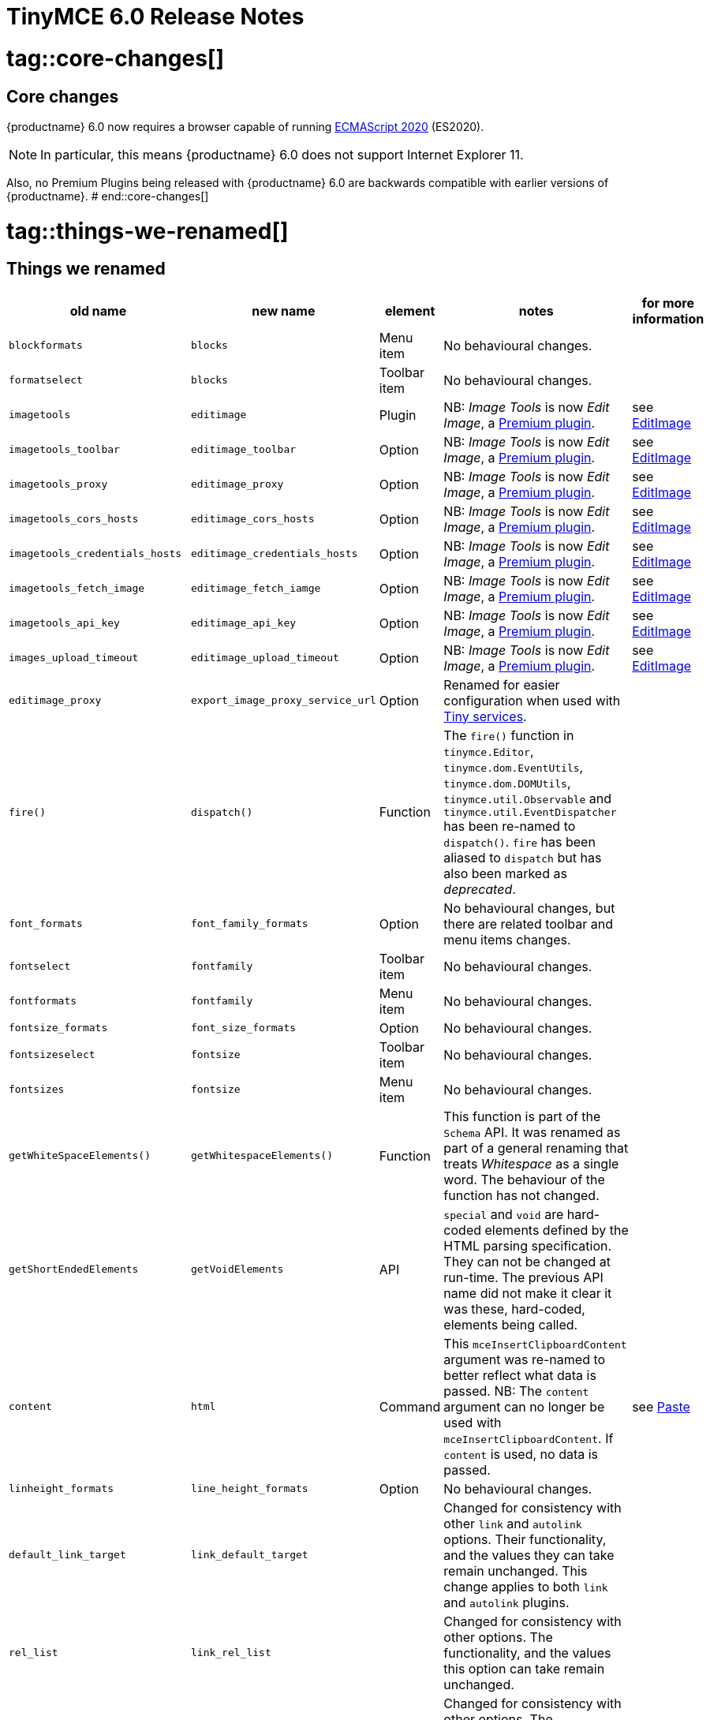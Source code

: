 = TinyMCE 6.0 Release Notes

# tag::core-changes[]
[id=core-changes]
== Core changes

{productname} 6.0 now requires a browser capable of running https://tc39.es/ecma262/2020/[ECMAScript 2020] (ES2020).

NOTE: In particular, this means {productname} 6.0 does not support Internet Explorer 11.

Also, no Premium Plugins being released with {productname} 6.0 are backwards compatible with earlier versions of {productname}.
# end::core-changes[]

# tag::things-we-renamed[]
[id=things-we-renamed]
== Things we renamed
|===
| old name                         | new name                         | element                             | notes                                                                                                                                                                                                                                                                                                         | for more information                               |

| `blockformats`                   | `blocks`                         | Menu item                           | No behavioural changes.                                                                                                                                                                                                                                                                                       |                                                    |

| `formatselect`                   | `blocks`                         | Toolbar item                        | No behavioural changes.                                                                                                                                                                                                                                                                                       |                                                    |

| `imagetools`                     | `editimage`                      | Plugin                              | NB: _Image Tools_ is now _Edit Image_, a https://tiny.cloud/tinymce/features/#productivity[Premium plugin].                                                                                                                                                                                                   | see <<new-and-improved-plugins-imagetools>>        |

| `imagetools_toolbar`             | `editimage_toolbar`              | Option                              | NB: _Image Tools_ is now _Edit Image_, a https://tiny.cloud/tinymce/features/#productivity[Premium plugin].                                                                                                                                                                                                   | see <<new-and-improved-plugins-imagetools>>        |

| `imagetools_proxy`               | `editimage_proxy`                | Option                              | NB: _Image Tools_ is now _Edit Image_, a https://tiny.cloud/tinymce/features/#productivity[Premium plugin].                                                                                                                                                                                                   | see <<new-and-improved-plugins-imagetools>>        |

| `imagetools_cors_hosts`          | `editimage_cors_hosts`           | Option                              | NB: _Image Tools_ is now _Edit Image_, a https://tiny.cloud/tinymce/features/#productivity[Premium plugin].                                                                                                                                                                                                   | see <<new-and-improved-plugins-imagetools>>        |

| `imagetools_credentials_hosts`   | `editimage_credentials_hosts`    | Option                              | NB: _Image Tools_ is now _Edit Image_, a https://tiny.cloud/tinymce/features/#productivity[Premium plugin].                                                                                                                                                                                                   | see <<new-and-improved-plugins-imagetools>>        |

| `imagetools_fetch_image`         | `editimage_fetch_iamge`          | Option                              | NB: _Image Tools_ is now _Edit Image_, a https://tiny.cloud/tinymce/features/#productivity[Premium plugin].                                                                                                                                                                                                   | see <<new-and-improved-plugins-imagetools>>        |

| `imagetools_api_key`             | `editimage_api_key`              | Option                              | NB: _Image Tools_ is now _Edit Image_, a https://tiny.cloud/tinymce/features/#productivity[Premium plugin].                                                                                                                                                                                                   | see <<new-and-improved-plugins-imagetools>>        |

| `images_upload_timeout`          | `editimage_upload_timeout`       | Option                              | NB: _Image Tools_ is now _Edit Image_, a https://tiny.cloud/tinymce/features/#productivity[Premium plugin].                                                                                                                                                                                                   | see <<new-and-improved-plugins-imagetools>>        |

| `editimage_proxy`                | `export_image_proxy_service_url` | Option                              | Renamed for easier configuration when used with https://tiny.cloud/docs/enterprise/server/[Tiny services].                                                                                                                                                                                                    |                                                    |

| `fire()`                         | `dispatch()`                     | Function                            | The `fire()` function in `tinymce.Editor`, `tinymce.dom.EventUtils`, `tinymce.dom.DOMUtils`, `tinymce.util.Observable` and `tinymce.util.EventDispatcher` has been re-named to `dispatch()`. `fire` has been aliased to `dispatch` but has also been marked as _deprecated_.                                  |                                                    |

| `font_formats`                   | `font_family_formats`            | Option                              | No behavioural changes, but there are related toolbar and menu items changes.                                                                                                                                                                                                                                 |                                                    |

| `fontselect`                     | `fontfamily`                     | Toolbar item                        | No behavioural changes.                                                                                                                                                                                                                                                                                       |                                                    |

| `fontformats`                    | `fontfamily`                     | Menu item                           | No behavioural changes.                                                                                                                                                                                                                                                                                       |                                                    |

| `fontsize_formats`               | `font_size_formats`              | Option                              | No behavioural changes.                                                                                                                                                                                                                                                                                       |                                                    |

| `fontsizeselect`                 | `fontsize`                       | Toolbar item                        | No behavioural changes.                                                                                                                                                                                                                                                                                       |                                                    |

| `fontsizes`                      | `fontsize`                       | Menu item                           | No behavioural changes.                                                                                                                                                                                                                                                                                       |                                                    |

| `getWhiteSpaceElements()`        | `getWhitespaceElements()`        | Function                            | This function is part of the `Schema` API. It was renamed as part of a general renaming that treats _Whitespace_ as a single word. The behaviour of the function has not changed.                                                                                                                             |                                                    |

| `getShortEndedElements`          | `getVoidElements`                | API                                 | `special` and `void` are hard-coded elements defined by the HTML parsing specification. They can not be changed at run-time. The previous API name did not make it clear it was these, hard-coded, elements being called.                                                                                     |                                                    |

| `content`                        | `html`                           | Command                             | This `mceInsertClipboardContent` argument was re-named to better reflect what data is passed. NB: The `content` argument can no longer be used with `mceInsertClipboardContent`. If `content` is used, no data is passed.                                                                                     | see <<changed-plugins-paste>>                      |

| `linheight_formats`              | `line_height_formats`            | Option                              | No behavioural changes.                                                                                                                                                                                                                                                                                       |                                                    |

| `default_link_target`            | `link_default_target`            |                                     | Changed for consistency with other `link` and `autolink` options. Their functionality, and the values they can take remain unchanged. This change applies to both `link` and `autolink` plugins.                                                                                                              |                                                    |

| `rel_list`                       | `link_rel_list`                  |                                     | Changed for consistency with other options. The functionality, and the values this option can take remain unchanged.                                                                                                                                                                                          |                                                    |

| `target_list`                    | `link_target_list`               |                                     | Changed for consistency with other options. The functionality, and the values this option can take remain unchanged.                                                                                                                                                                                          |                                                    |

| `mceInsertTable`                 | `mceInsertTableDialog`           |                                     | Use `mceInsertTableDialog` to open the _Insert Table_ dialog box. NB: `mceInsertTable` (with appropriate arguments) still works to insert a table directly into an existing document. `mceInsertTable` can no longer be used to invoke the _Table_ dialog box, however.                                       | see <<changed-plugins-table>>                      |

| `noneditable_noneditable_class`  | `noneditable_class`              |                                     | After upgrading, rename the options in your {productname} init configuration to match the new name. For example, `noneditable_noneditable_class: 'mceNonEditable'` must be renamed `noneditable_class: 'mceNonEditable'`.                                                                                     | see <<changed-plugins-noneditable>>                |

| `noneditable_editable_class`     | `editable_class`                 |                                     | After upgrading, rename the options in your {productname} init configuration to match the new name. For example, `noneditable_editable_class: 'mceEditable'` must be renamed `editable_class: 'mceEditable'`.                                                                                                 | see <<changed-plugins-noneditable>>                |

| `styleselect`                    | `styles`                         | Toolbar item                        | No behavioural changes.                                                                                                                                                                                                                                                                                       |                                                    |

| `formats`                        | `styles`                         | Menu item                           | No behavioural changes.                                                                                                                                                                                                                                                                                       |                                                    |

| `textpattern_patterns`           | `text_patterns`                  | Option                              | After upgrading, rename the options in your {productname} init configuration to match the new name. Also, remove `textpattern` from your plugins list. This name-change is consequent to `textpattern` being changed from a Plugin to being part of the {productname} Core.                                   | see <<changed-plugins-textpattern>>                |

| `tinymce.Env.browser.isChrome`   | `tinymce.Env.browser.isChromium` | API                                 | Updated so the `Sand` and `Env` APIs better reflect what they are checking for. `isChrome` implies they are checking for _Google Chrome_. They are actually checking for any Chromium-based browser (eg Chromium, Google Chrome, or Chrome Edge) so `isChromium` more accurately reflects what is being done. |                                                    |

| `tinymce.Env.os.isOSX`           | `tinymce.Env.os.isMacOS`         | API                                 | Updated so the `Sand` and `Env` APIs now use the current name of Apple’s desktop operating system when checking to see if a device’s OS is, in fact, macOS.                                                                                                                                                   |                                                    |

| `toc`                            | `tableofcontents`                | Plugin, Menu item, and Toolbar item | This presents in both the menu item and the toolbar’s tooltip text. NB: _Table of Contents_ is now a https://tiny.cloud/tinymce/features/#productivity[Premium plugin].                                                                                                                                       | see <<new-and-improved-plugins-table-of-contents>> |

| `tocupdate`                      | `tableofcontentsupdate`          | Toolbar item                        | This presents in the toolbar’s tooltip text. NB: _Table of Contents_ is now a https://tiny.cloud/tinymce/features/#productivity[Premium plugin].                                                                                                                                                              | see <<new-and-improved-plugins-table-of-contents>> |

| `toc_class`                      | `tableofcontents_class`          | Option                              | NB: _Table of Contents_ is now a https://tiny.cloud/tinymce/features/#productivity[Premium plugin].                                                                                                                                                                                                           | see <<new-and-improved-plugins-table-of-contents>> |

| `toc_depth`                      | `tableofcontents_depth`          | Option                              | NB: _Table of Contents_ is now a https://tiny.cloud/tinymce/features/#productivity[Premium plugin].                                                                                                                                                                                                           | see <<new-and-improved-plugins-table-of-contents>> |

| `toc_header`                     | `tableofcontents_header`         | Option                              | NB: _Table of Contents_ is now a https://tiny.cloud/tinymce/features/#productivity[Premium plugin].                                                                                                                                                                                                           | see <<new-and-improved-plugins-table-of-contents>> |
|===

- *Commands* are what is passed via the `theeditor.execCommand()` API.

  Where a Command name has change, calls to `theeditor.execCommand()` API must be changed to match the new name.

- Configuration *Options* are what is passed when initialising the {productname} editor via `tinymce.init`.

  Where an Option name has changed, configurations using that option must be changed to match the new name.

- *Menu items* and *Toolbar items* are *Options* from `tinymce.init` for UI and UX features, such as the {productname} Menu, Toolbar and Contextual Menu.
# end::things-we-renamed[]

# tag::default-value-changes[]
[id=default-value-changes]
== Default value changes

|===
| element                 | old value                   | new value | notes                                                             | for more information                                               |

| `config.height`         | `200px`                     | `400px`   | Changed to improve user experience.                               | see <<ui-and-ux-elements-and-components-editor-text-entry-height>> |

| `element_format`        | _no default value assigned_ | `html`    | Changed as part of modernising {productname}’s default behaviour. |                                                                    |

| `link_default_protocol` | `http`                      | `https`   | Changed as part of modernising {productname}’s default behaviour. |                                                                    |

| {productname} `schema`  | _no default value assigned_ | `html5`   | Changed as part of modernising {productname}’s default behaviour. |                                                                    |

| `table_style_by_css`    | `false`                     | `true`    | Changed as part of modernising {productname}’s default behaviour. | see <<changed-plugins-table>>                                      |

| `table_use_colgroups`   | `false`                     | `true`    | Changed as part of modernising {productname}’s default behaviour. | see <<changed-plugins-table>>                                      |
|===
# end::default-value-changes[]

# tag::previously-deprecated-items-now-removed[]
[id=previously-deprecated-items-now-removed]
== Previously deprecated items now removed

The following elements were previously deprecated and have, with this release, been removed entirely from {productname}.

|===
| item                                  | element       | notes                                                                              |

| `$`                                   | API           | `$` was a shorthand function of `DomQuery` and `Sizzle`.                           |

| `addComponents`                       | API           | From `AddOnManager`.                                                               |

| `autoresize_on_init`                  | Option        |                                                                                    |

| `block_elements`                      | Schema option |                                                                                    |

| `boolean_attributes`                  | Schema option |                                                                                    |

| `Class`                               | API           |                                                                                    |

| `clearInterval`                       | API           | From `Delay`.                                                                      |

| `clearTimeout`                        | API           | From `Delay`.                                                                      |

| `Color`                               | API           |                                                                                    |

| `content_editable_state`              | Option        |                                                                                    |

| `debounce`                            | API           | From `Delay`.                                                                      |

| `dependencies`                        | API           | From `AddOnManager`.                                                               |

| `DomQuery`                            | API           |                                                                                    |

| `editor_deselector`                   | Option        | From `EditorManager`.                                                              |

| `editors`                             | Property      | From `EditorManager`.                                                              |

| `editor_selector`                     | Option        | From `EditorManager`.                                                              |

| `elements`                            | Option        | From `EditorManager`.                                                              |

| `execCallback`                        | API           |                                                                                    |

| `file_browser_callback_types`         | Option        |                                                                                    |

| `filepicker_validator_handler`        | Option        | Superseded by `file_picker_validator_handler`.                                     |

| `force_hex_style_colors`              | Option        |                                                                                    |

| `force_p_newlines`                    | Option        | Superseded by `forced_root_block`.                                                 |

| `forced_root_black: false`            | Option        | `forced_root_black` must be a non-empty string and cannot take a value of `false`. |

| `gecko_spellcheck`                    | Option        | Replaced by `browser_spellcheck`.                                                  |

| `images_dataimg_filter`               | Option        |                                                                                    |

| `JSON`                                | API           |                                                                                    |

| `JSONP`                               | API           |                                                                                    |

| `JSONRequest`                         | API           |                                                                                    |

| `mode`                                | Option        | From `EditorManager`.                                                              |

| `move_caret_before_on_enter_elements` | Schema option |                                                                                    |

| `non_empty_elements`                  | Schema option |                                                                                    |

| `padd_empty_with_br`                  | Option        |                                                                                    |

| `requestAnimationFrame`               | API           | From `Delay`.                                                                      |

| `self_closing_elements`               | Schema option |                                                                                    |

| `setIconStroke`                       | API           |                                                                                    |

| `setInterval`                         | API           | From `Delay`.                                                                      |

| `setMode`                             | API           |                                                                                    |

| `setTimeout`                          | API           | From `Delay`.                                                                      |

| `short_ended_elements`                | Schema option |                                                                                    |

| `Sizzle`                              | API           |                                                                                    |

| `special`                             | Schema option |                                                                                    |

| `text_block_elements`                 | Schema option |                                                                                    |

| `text_inline_elements`                | Schema option |                                                                                    |

| `throttle`                            | API           | From `Delay`.                                                                      |

| `toolbar_drawer`                      | Option        | Superseded by `toolbar_mode`.                                                      |

| `types`                               | Option        | From `EditorManager`.                                                              |

| `whitespace_elements`                 | Schema option |                                                                                    |

| `validate`                            | Schema option |                                                                                    |

| `XHR`                                 | API           | Any remaining `XHR` users have been replaced with `fetch`.                         |
|===
# end::previously-deprecated-items-now-removed[]

# tag::previously-undocumented-items-removed-without-prior-deprecation[]
[id=previously-undocumented-items-removed-without-prior-deprecation]
== Previously undocumented items removed without prior deprecation

The following elements were never documented and have never been formally supported.

Consequently, they were removed with this release without deprecation notices being provided in earlier releases.

|===
| item                                     | element       |

| `editor.editorCommands.hasCustomCommand` | API           |

| `mceResetDesignMode`                     | Command       |

| `mceRepaint`                             | Command       |

| `mceBeginUndoLevel`                      | Command       |
|===
# end::previously-undocumented-items-removed-without-prior-deprecation[]

# tag::known-issue[]
[id=known-issue]
== Known issue

=== If `nonbreaking_force_tab: true` pressing the tab key in a table cell produces an unexpected result

In {productname} 6.0, if `nonbreaking_force_tab` is set to `true`, pressing the _tab_ key when the insertion point is in a table cell produces an unexpected result.

The expected result is for the insertion point to move to the next available cell in the table.

In {productname} 6.0, three non-breaking-space entities (`&nbsp;&nbsp;&nbsp;`) are entered into the current cell.

The proximate cause of this incorrect behaviour is the move of _Tables_ from plugins to core.

As of this release, however, the specific cause is still being investigated.

And no workaround (other than keeping `nonbreaking_force_tab` set to `false`) is currently available.
# end::known-issues[]



[id=apis]
== APIs

[id=new-and-improved-apis]
=== new and improved APIs

==== `editor.annotator.removeAll`

The new `editor.annotator.removeAll` API replaces the `removeAll` function built-in to the comments plugin.


==== `editor.options` and `tinymce.activeEditor.options`

The new `editor.options` API replaces two old APIs: `editor.settings` and `editor.getParam`.

Along with this new API, the new `tinymce.activeEditor.options` registry replaces `tinymce.activeeditor.settings`.


==== `editor.uploadImages()`

The `editor.uploadImages()` API now includes a `remove` flag.

The flag returns `true` when an image being uploaded is removed after failing to upload.


==== `FakeClipboard`

The new `FakeClipboard` API provides a means for storing state that can be set and accessed by plugins and the core editor.

`FakeClipboard` is implemented on the {productname} global, allowing anything to write to it and read from it.


==== `Resource.unload`

The new `Resource.unload` API makes it possible to unload resources in the resource loader.

This allows tests, such as `ImageEmojiTest`, to remove existing databases before loading their own.


==== `setData` method in dialog API

The dialog API’s `setData` method now uses a deep merge algorithm.

Consequently, it now supports partial nested objects.


==== success or failure callbacks replaced by `Promise` in multiple APIs

* Previously, the AddOnManager, PluginManager, ScriptLoader, StyleSheetLoader, and ThemeManager APIs report resource loading status with `success` or `failure` callbacks.

  These APIs now, instead, return a `Promise`, with a value of either `resolve` or `reject`.
  
  Also, `EditorUpload`, which already returns a `Promise`, had callbacks removed.


=== Changed APIs

==== `closeButton` and `timeout`

* Previously, using `closeButton` to disable a _Notification’s_ close button required a `timeout` value to also be set.

  In {productname} 6, `closeButton` shows or hides the close button regardless of a `timeout` value being set or not set.

  Equivalently, setting a `timeout` value sets how long the notification presents before automatically closing, regardless of whether a close button is displayed or not.


==== `disabled` functions re-named in all {productname} APIs

Previously, multiple {productname} APIs and UI classes used `disable` or `disabled` in their function or property names.

In {productname} 6, these function names have been changed and configuration changes are required.

1. `isDisabled()` functions are now `isEnabled() functions.

2. The `enable()` and `disable()` functions are now the single `setEnabled(<state>)` function.

3. The `disable(<name>)` and `enable(<name>)` functions are now the single `setEnabled(<name>, <state>)` function in the Dialog APIs.

As well, the `.disabled` property is now the `.enabled` property in all {productname} UI classes.


==== `dom.DOMUtils`

The `toHex` function has been removed from `dom.DOMUtils`.


==== `DomParser`

The `filterNode` method has been removed from the `DomParser` API.

As well, the `DomParser` API no longer uses a custom parser internally and instead uses the https://developer.mozilla.org/en-US/docs/Web/API/DOMParser[native `DOMParser` API].


==== `editor.SetContent`

The `editor.SetContent` event’s `content` property has been deprecated.


==== `Env`

The following methods have been removed from the `Env` API:

* `opera`

* `webKit`

* `ie`

* `gecko`

* `mac`

* `iOS`

* `android`

* `desktop`

* `contentEditable`

* `caretAfter`

* `range`

* `ceFalse`

* `experimentalShadowDom`

* `fileApi`

Note, in particular, the removal of all legacy browser detection methods.


==== `fire` functions re-named in all {productname} APIs

The `fire()` function in `tinymce.Editor`, `tinymce.dom.EventUtils`, `tinymce.dom.DOMUtils`, `tinymce.util.Observable` and `tinymce.util.EventDispatcher` has been re-named to `dispatch()`.

`fire` has been aliased to `dispatch` but has also been marked as _deprecated_.


=== Fixed APIs

==== `editor.annotator.remove`

Previously, `editor.annotator.remove` scrolled to the removed material’s position when removing an annotation.

It did not, as expected, retain the current selection or insertion point position in the {productname} editor.

With this release, `editor.annotator.remove` does not change the change the selection or insertion point position after removing an annotation.


==== `editor.fire()`

Previously, if the {productname} editor was removed, the `editor.fire()` API returned an incorrect object.

In {productname} 6.0, `editor.fire()` returns the correct object even when the editor is removed.


==== `editor.getContent()`

The `editor.getContent()` API can now provide custom content by preventing and overriding `content` in the `BeforeGetContent` event.

This makes it consistent with the `editor.selection.getContent()` API.

The `editor.setContent()` API can also now be prevented from using the `BeforeSetContent` event.

This, too, makes it consistent with the `editor.selection.setContent()` API.


==== `editor.selection.getContent()`

The `no_events` argument is Boolean. If set to `true`, events should not fire when `getContent` is called. Previously, `editor.selection.getContent()` did not respect this.

In {productname} 6.0, `editor.selection.getContent()` treats the `no_events` setting as expected: when set to `false`, events are fired; when set to `true`, events are not fired.



[id=removed-or-deprecated-apis]
=== Removed or deprecated APIs


==== `html.Styles`

The `toHex` function has been removed from `html.Styles`.


[id=removed-or-deprecated-apis-saxparser]
==== `SaxParser`

With all filtering moved to the `DomParser` API, the `SaxParser` API has been removed.


[id=removed-or-deprecated-apis-tables]
==== Table

* The `table` plugin’s functionality is, as of {productname} 6.0, entirely focussed on the user interface (UI) for creating and editing tables.

  The code that generates tables is now a Core part of {productname} 6.0.

  Since the `table` plugin API was entirely concerned with generating tables, it has been removed.


[id=removed-or-deprecated-apis-tinymce.util.promise]
==== `tinymce.util.Promise`

The `tinymce.util.Promise` API has been removed.


== Commands and queries

=== New and improved commands and queries

==== `mceAutocompleterClose` and `mceAutocompleterReload`

As part of moving `autocompleter` from the default `silver` theme to the {productname} core, two new commands are now available: `mceAutocompleterClose` and `mceAutocompleterReload`.


==== mceInsertTableDialog

* `mceInsertTableDialog` is the new command for invoking an _Insert Table_ dialog box.

   The previous command, `mceInsertTable`, no longer works to invoke an _Insert Table_ dialog box: use the `mceInsertTableDialog` command instead.

   The `mceInsertTable` command is still the command for inserting a table with specified properties directly and without asking for user input.


=== Changed commands and queries

==== Editor commands

The Editor commands APIs no longer fallback to executing the browsers native command functionality.

As well, the Editor query command APIs now return `false` or an empty string on removed {productname} editors.


==== `element_format`

Previously, `element_format` had no explicit default value. It’s implicit value, however, was `xhtml`.

In {productname} 6.0, `element_format` now has an explicit default value: `html`.


==== `mceAddEditor` and `mceToggleEditor`

Previously, `mceAddEditor` and `mceToggleEditor` used the `editorManager.settings` values to set the `id` and UI and UX options for a new {productname} editor instance.

`editorManager.settings` is not used at all in {productname} 6.

Instead, the `mceAddEditor` and `mceToggleEditor` commands use `id` and `options` values from an object passed when the command is run.


=== Removed or deprecated commands and queries

==== `execCommand`

The `execCommand` handler function has been removed from the `plugin` and `theme` interfaces.


==== `mceInsertRawHTML`

The `mceInsertRawHTML` command has been removed.



== Events

=== New and improved events

==== `AutocompleterStart`, `AutocompleterUpdate` and `AutocompleterEnd`

As part of moving `autocompleter` from the default `silver` theme to the {productname} core, three new events are now available: `AutocompleterStart`, `AutocompleterUpdate` and `AutocompleterEnd`.

Themes can act on the `AutocompleterStart` and `AutocompleterUpdate` events and can call `AutocompleterEnd` to cancel the auto completer.


==== `BeforeSetContent`

The `BeforeSetContent` event now includes the actual serialized content when passing in an `AstNode` to the `editor.setContent`.


==== `GetContent`

The `GetContent` event now always passes a `string` for the `content` property.


==== `ThemeLoadError`

A `ThemeLoadError` event is now fired if the theme fails to load.

=== Fixed events

==== `beforeinput`

The `beforeinput` event is expected to fire whenever material is added to or removed from a {productname} instance. 

Previously, however, because of overrides in the `DeleteBackspaceKeys.ts` module, the `beforeinput` event did not always fire when expected.

With this release, these over-rides no longer prevent `beforeinput` events firing when expected.


==== `change`

Previously, the `change` event was triggered by the first modification made to a {productname} editor instance.

However, subsequent changes did not cause the event to fire until focus was switched away from the editor.

For example, typing a single character in to the {productname} editor text-entry area triggered the `change` event.

Consequent typing, or selecting of the entered character and modifying it by setting it to *bold* or _italic_, did not trigger further `change` events.

Making further modifications and then switching focus away from the editor did trigger this event, however.

As of {productname} 6, the `change` event is not fired unless and until

1. focus is switched away from the editor; and

2. changes have been made in the editor since focus was switched to it.

NOTE: it is still possible to listen for modification to a {productname} editor instance before focus is changed. To do this, listen for the `dirty` event, rather than the `change` event.


==== `GetContent`

Previously the `GetContent` event did not fire when the `editor.selection.setContent()` API attempted to get `tree` or `text` formatted data.

With this release, the `GetContent` event fires as expected when `editor.selection.setContent()` attempts this.

NOTE: The `editor.selection.setContent()` API only supports the `html` and `raw` formats. It does not support `tree` or `text` formats. To create a tree to pass in to `editor.selection.setContent()`, use the `new tinymce.html.Node()` API, or parse to a tree using `editor.parser.parse(html)`.


==== `input`

The `input` event is expected to fire whenever material is deleted from a {productname} instance. 

Previously, however, because of over-rides in the `DeleteBackspaceKeys.ts` module, when more than one line was deleted, the `input` event did not fire.

With this release, these over-rides no longer prevent an `input` event firing when multiple lines are deleted, as expected.



== Formatting

=== Changed formatting

==== strikethrough

When a string is formatted as [.line-through]#strikethrough# {productname} uses the `<s></s>` tag when the schema is HTML 5.

Also, given {productname} is now setting the HTML 5 schema by default, the default tag for the strikethrough format is the `<s></s>`, as is required by the HTML 5 schema.



== Options

=== Changed options

==== `image_upload_handler

Previously the `images_upload_handler` option passed `success` or `failure` callbacks to report the status of an image upload.

In {productname} 6, `images_upload_handler` reports upload results by returning a `Promise`, with a value of either `resolve` or `reject`.


==== link_default_protocol

The `link_default_protocol` option sets the link protocol used by links added or edited using the _link_ dialog.

It now defaults to `https`. Previously it defaulted to `http`.

NOTE: the `link_default_protocol` value is only applied to an edited or inserted link if the protocol is not explicitly specified.

==== tinymce.activeEditor.options.get

Previously `tinymce.activeEditor.options.get('plugins')` returned the configured plugins as a string.

As of {productname} 6, `tinymce.activeEditor.options.get('plugins')` now returns the configured plugins as an array.



=== Fixed options

=== Added options

=== Removed or deprecated options

[id=removed-or-deprecated-options-textpattern]
==== TextPattern

* the `textpattern_patterns` option is no longer an option. It is has been re-named, to `text_patterns` and is now a Core part of {productname} 6.0.

   All references to `textpattern_patterns` (and `text_patterns`) should be removed from your configurations.

*  Also, the API called `textpattern` has been removed.

*  Finally, text patterns are now on by default. `text_patterns: false` turns the functionality off.







== Parsing and serialisation

=== changed parsing and serialisation

==== RGB colors no longer converted to hex values

With the removal of the, now deprecated, `toHex` APIs, RGB colors are no longer converted to hex values when parsing or serializing content.

[id=plugins]
== Plugins

=== Plugin loading format change

{productname} 6.0 allows plugin loading in any of three formats:

1. An array of strings:

   `plugins: [ 'advlist', 'list', 'image', 'help', 'wordcount' ]`

2. A space-separated string:

   `plugins: 'advlist list image help wordcount'`
   
3. A comma-separated string:

   `plugins: 'advlist,list,image,help,wordcount'`

Previously, two other formats were allowed: comma-separated strings with spaces and arrays of space-separated strings.

Neither of these formats are allowed in {productname} 6.0.


[id=new-and-improved-plugins]
=== New and improved plugins

[id=new-and-improved-plugins-imagetools]
==== EditImage

_EditImage_, a https://tiny.cloud/tinymce/features/#productivity[Premium plugin], replaces the now-deprecated and removed _ImageTools_ plugin. The `imagetools` plugin is no longer part of the Core open source editor.

An `editimage` options were also re-named: `editimage_proxy` is now `editimage_proxy_service_url`, making it easier to configure when accessing https://tiny.cloud/docs/enterprise/server/[Tiny-specific services].

`editimage` also offers a new export plugin option: `export_image_proxy_service_url`.

NOTE: `editimage_proxy` (the re-named equivalent to the previous `imagetools_proxy`) is still available as an alternative configuration option for setting up image proxy functionality without using Tiny services.


[id=new-and-improved-plugins-emoticons]
==== Emoticons

* The `emoticon` plugin now uses the more accurate word, _Emoji_, in its tool bar, menu item and dialog box.

   In previous versions, the word presented in these parts of the plugin’s user-interface was _Emoticon_.

   NOTE: The plugin, itself, is still called Emoticons. And the plugin description and the plugin’s configuration and Help dialogs still reflect this.


[id=new-and-improved-plugins-table-of-contents]
==== Table of contents

* There are no end-user facing changes between the previous `toc` plugin and the `tableofcontents` plugin. However, the `tableofcontents` plugin now uses https://terser.org[terser] to improve performance.

  NOTE: the `tableofcontents` plugin is no longer part of the Core open source editor. Table of Contents is now a https://tiny.cloud/tinymce/features/#productivity[Premium plugin].


[id=changed-plugins]
=== Changed plugins

[id=changed-plugins-autoresize]
==== Autoresize

* Previously, the `autoresize` plugin offered an `autoresize_on_init` option.

  This setting does not do anything meaningful, and had been previously deprecated.

  As of {productname} 6.0, it has been removed from the `autoresize` plugin.

[id=changed-plugins-media]
==== Media

* In {productname} 5.x, the `media` plugin used https://tiny.cloud/docs/api/tinymce.html/tinymce.html.saxparser/[SaxParser] to validate elements for parsing.

  As of {productname} 6.0, SaxParser is no longer used. Another {productname} public API — DomParser — is used instead.

  As a consequence the `iframe`, `video`, `audio`, and `object` elements are no longer marked as _special_. Instead their contents are simply validated against the {productname} schema.

NOTE: The {productname} public API, DomParser uses, in turn, the same-named browser parsing API: https://developer.mozilla.org/en-US/docs/Web/API/DOMParser[DomParser].

* The `media` plugin’s `media_scripts` option was deprecated in {productname} 5.10.

// Based on the code it looks like `media_scripts` was meant to be a way to provide an allowed list of <script>s that could be used to embed media. However, somewhere along the lines it broke and no longer works.

  As of the release of {productname} 6.0, this option has been removed completely.

[id=changed-plugins-noneditable]
==== Noneditable

* The `noneditable` plugin is no longer a plugin. It is now a Core part of {productname} 6.0.

  In {productname} 6.0, there is no setting or specifying this functionality in the `plugins` option.

  All references to `noneditable` should be removed from your plugin configuration. Leaving references to removed plugins in a plugin configuration will cause console errors documenting the plugin failing to load.

[id=changed-plugins-paste]
==== Paste

* The `paste` plugin’s functionality is now a Core part of {productname} 6.0.

  In {productname} 6.0, there is no setting or specifying this functionality in the `plugins` option.

  All references to `paste` should be removed from your plugin configuration. Leaving references to removed plugins in a plugin configuration will cause console errors documenting the plugin failing to load.

* The `paste_data_images` option now defaults to `true`. When `paste` was a plugin, this option was, by default, set to `false`, which prevented images being pasted from the local machine.

* The `mceInsertClipboardContent` argument, `content`, has been re-named. It is now `html`.

  The new name is a more accurate reflection of what sort of data the argument passes.

  NOTE: `PastePreProcess` also takes an argument, `content`. This argument, for this command, has not changed.


[id=changed-plugins-print]
==== Print

* `print` functionality is no longer a plugin. It is now a Core part of {productname} 6.0.

   In {productname} 6.0, there is no setting or specifying this functionality in the `plugins` option.

   All references to `print` should be removed from your plugin configuration. Leaving references to removed plugins in a plugin configuration will cause console errors documenting the plugin failing to load.

[id=changed-plugins-table]
==== Table

* The `table` plugin’s functionality is, as of {productname} 6.0, entirely focussed on the user interface (UI) for creating and editing tables.

  The code that generates tables is now a Core part of {productname} 6.0.

* If the selected cells in the `tfoot` section of a table were header elements (ie were `th` elements), pressing the `table` row header toolbar button (which invokes the `mceTableRowType` command) returned the row as a header row.

  This was incorrect: the section takes precedence and cells in the `tfoot` section of a table should be declared as a footer row.

  In {productname} 6.0, selecting cells in the `tfoot` section of a table and pressing the row header toolbar button returns the row as a footer row, as expected.

* `mceInsertTableDialog` is the new command for invoking an *Insert Table* dialog box.

   The previous command, `mceInsertTable`, no longer works to invoke an *Insert Table* dialog box: use the `mceInsertTableDialog` command instead.

   The `mceInsertTable` command is still the command for inserting a table with specified properties directly and without asking for user-input.

* The default values for the `table_style_by_css` and the `table_use_colgroups` options have both been changed.

  Previously, these options defaulted to `false`. As of {productname} 6.0, both options now default to `true`.

  This is in line with modern web practice.

* the `table_responsive_width` option was previously deprecated and superseded by `table_sizing_mode`.

  In {productname} 6.0, the `table_responsive_width` option has been removed.




[id=fixed-plugins]
=== Fixed plugins

[id-added-plugins]
=== Added plugins

[id=removed-or-deprecated-plugins]
=== Removed or deprecated plugins

[id=removed-or-deprecated-plugins-bbcode]
==== BBCode

* As per the previous https://www.tiny.cloud/docs/release-notes/6.0-upcoming-changes/[announcement], the `bbcode` plugin has been removed. It is no longer part of {productname} 6.0. And it is not otherwise available.

[id=removed-or-deprecated-plugins-color-picker]
==== Color Picker

* Color Picker’s functionality has been a built in part of {productname} since version 5.

  Consequently, and as per the previous https://www.tiny.cloud/docs/release-notes/6.0-upcoming-changes/[announcement], the empty `colorpicker` plugin has now been removed.

[id=removed-or-deprecated-plugins-context-menu]
==== Context Menu

* Context Menu’s functionality has been a built in part of {productname} since version 5.

  Consequently, and as per the previous https://www.tiny.cloud/docs/release-notes/6.0-upcoming-changes/[announcement], the empty `contextmenu` plugin has now been removed.

[id=removed-or-deprecated-plugins-full-page]
==== Full Page

* As per the previous https://www.tiny.cloud/docs/release-notes/6.0-upcoming-changes/[announcement], the `fullpage` plugin has been removed. It is no longer part of {productname} 6.0. And it is not otherwise available.

[id=removed-or-deprecated-plugins-hr]
==== HR

* The `hr` (horizontal rule) functionality is no longer a plugin. It is now a Core part of {productname} 6.0.

  In {productname} 6.0, there is no setting or specifying this functionality in the `plugins` option.

  All references to `hr` should be removed from your plugin configuration. Leaving references to removed plugins in a plugin configuration will cause console errors documenting the plugin failing to load.

[id=removed-or-deprecated-plugins-imagetools]
==== ImageTools

* The `imagetools` plugin is no longer part of the Free {productname} editor. _Image Tools_ is now _Edit Image_, a https://tiny.cloud/tinymce/features/#productivity[Premium plugin].

[id=removed-or-deprecated-plugins-legacy-output]
==== Legacy Output

* As per the previous https://www.tiny.cloud/docs/release-notes/6.0-upcoming-changes/[announcement], the `legacyoutput` plugin has been removed. It is no longer part of {productname} 6.0. And it is not otherwise available.

[id=removed-or-deprecated-plugins-paste]
==== Paste

* The `paste` functionality is no longer a plugin. It is now a Core part of {productname} 6.0.

* Because the functionality was unmaintained, `paste` no longer supports input from Microsoft Word.

  There is an open https://github.com/tinymce/tinymce/discussions/7487[request for maintainers] should someone in the community be interested in taking over maintainance of this particular functionality as a separate plugin.

  If a community-maintained version of the `paste` plugin becomes available, we will link to it from the xref:6.0-migration-guide.adoc#plugins-paste[_{productname} 6.0 Migration Guide_].

  NOTE: the Premium plugin, https://tiny.cloud/docs/plugins/premium/powerpaste/[`PowerPaste`], is available. It provides the capability to accept data from Microsoft Word and Microsoft Excel, and clean-up the received data before pasting it into place.

[id=removed-or-deprecated-plugins-print]
==== Print

* `print` functionality is no longer a plugin. It is now a Core part of {productname} 6.0.

   In {productname} 6.0, there is no setting or specifying this functionality in the `plugins` option.

   All references to `print` should be removed from your plugin configuration. Leaving references to removed plugins in a plugin configuration will cause console errors documenting the plugin failing to load.

[id=removed-or-deprecated-plugins-spellchecker]
==== Spellchecker

* As per the previous https://www.tiny.cloud/docs/release-notes/6.0-upcoming-changes/[announcement], the `spellchecker` plugin has been removed. It is no longer part of {productname} 6.0.

  The https://tiny.cloud/tinymce/features/#productivity[Premium plugin], https://tiny.cloud/docs/plugins/premium/tinymcespellchecker/[Spellchecker Pro], which offers equivalent functionality and more, is available.

[id=removed-or-deprecated-plugins-tabfocus]
==== TabFocus

* The `tabfocus` plugin has been removed. It is no longer part of {productname} 6.0. And it is not otherwise available.

  The `tabfocus_elements` option, which relied on the `tabfocus` plugin, no longer functions.

  As well, the `tab_focus` option was previously deprecated by `tabfocus_elements`. With this release, the `tab_focus` option has been removed completely.

  As per standard web practice, the `tabindex` attribute should be used instead of the `tabfocus` plugin or any of the `tabfocus` plugin’s options.

  As per that standard web practice, the `tabindex` attribute is copied from the target element to the iframe.

[id=removed-or-deprecated-plugins-table-of-contents]
==== Table of contents

* The `toc` plugin is no longer part of the Core open source editor. _Table of Contents_ is now a https://tiny.cloud/tinymce/features/#productivity[Premium plugin].

   NOTE: although there are no end-user facing changes, as part of the general architectural change, the `tableofcontents` Premium plugin has modernised its output. It uses the ES2020 library and targets ES2018. It also uses https://terser.org[terser] to improve performance.

[id=removed-or-deprecated-plugins-text-color]
==== Text color

* Text color’s functionality has been a built in part of {productname} since version 5.

  Consequently, and as per the previous https://www.tiny.cloud/docs/release-notes/6.0-upcoming-changes/[announcement], the empty `textcolor` plugin has now been removed.

[id=removed-or-deprecated-plugins-text-pattern]
==== TextPattern

* The `textpattern` functionality is no longer a plugin. It is now a Core part of {productname} 6.0.

  In {productname} 6.0, there is no setting or specifying this functionality in the `plugins` option.

  All references to `textpattern` should be removed from your plugin configuration. Leaving references to removed plugins in a plugin configuration will cause console errors documenting the plugin failing to load.

* Also, the API that called `textpattern` has been removed.





== Properties

=== Fixed properties

==== `tinymce.settings`

When a {productname} editor instance was ended, the global setting, `tinymce.settings`, which is set at editor initialisation, retained references to DOM elements from the no-longer extant editor instance.

With this release, `tinymce.settings` is no longer set at editor initialisation and is not otherwise used by {productname}.

=== Removed or deprecated properties

==== `editor.settings`

The `editor.settings` property has been replaced by the `Options` API.

It has, consequently, been removed from {productname} 6.0.

==== `fixed`

the `fixed` property has been removed from the `tinymce.html.Node` class.

==== `shortEnded`

the `shortEnded` property has been removed from the `tinymce.html.Node` class.


== Schema

=== New and improved schema

* {productname} 6.0 instances now use HTML 5 as the default schema.

  The previous default was, for practical purposes, also HTML 5 but no specific schema was set. This change formalises and makes explicit what was, previously, only implicit.

  NOTE: `html5-strict` is still an available schema option and is unchanged from {productname} 5.x.

* The assignment operator character — `:` — has been changed to `~` for the `valid_elements` and `extended_valid_elements` schemata.

  The `:` is also used to assign an [xlink:href] rule and this was not possible in these schemata because the colon character was acting as an assignment operator.

  This change allows both schemata to set attribute values for the `valid_elements` and `extended_valid_elements` options using the `~` character and assign [xlink:href] rules as expected.



== Strings and Internationalisation

=== Fixed strings

==== color picker dialog

The {productname} color picker presents tool tip labels (also known as aria labels) showing the name of the color the pointer is hovering over.

These labels presented these names in English in multiple instances when they should have presented the names in other languages (eg German).

With this update, these tool tip labels now present in the expected language.


== UI and UX elements and components

=== new and improved UI and UX elements and components

==== `buttonType`

`buttonType` is a new property available as a basic panel component of `dialogs`.

It replaces the, now deprecated property, `primary`.

The `primary` property was boolean, allowing for only two states: `true` and `false`.

The new `buttonType` property can take any of three states: `'primary'`, `'secondary'`, and `'toolbar'`.

Setting `buttonType: 'primary'` is the same as setting `primary: true`.

Setting `buttonType: 'secondary'` is the same as setting `primary: false`.


[id=new-and-improved-ui-and-ux-elements-and-components-buttontype]
==== dialog box re-rendering

Previously, when a component in a {productname} dialog box changed — for example, when a _next_ or _previous_ button was clicked — the entire dialog box was re-rendered.

In {productname} 6.0, the `initialData` type is now `Partial<T>`, which matches the underlying implementation.

And, relatedly, the `redial` API now re-renders only the portions of a dialog that have changed.


==== `setData` method in dialog API

The dialog API’s `setData` method now uses a deep merge algorithm.

Consequently, it now supports partial nested objects.


[id=new-and-improved-ui-and-ux-elements-and-components-editor-text-entry-height]
==== Editor text entry height

In {productname} 5.x, editors without a specified `config.height` value defaulted to a 200px high text entry area.

In {productname} 6.0, editors without a specified `config.height` value default to a 400px high text entry area.


==== editor theme now fetched in parallel with icons, plugins, and language packs

Previously, when a theme was requested, {productname} downloaded it completely before fetching accompanying components, such as icons, plugins, and language packs.

With this release, when a theme is called, related components are downloaded in parallel with the theme.


==== `imagepreview`

The new `imagepreview` dialog component allows for previewing and zooming of any image URL.


==== Insertion point placement improved when clicking on noneditable elements

Clicking on or near the boundaries between editable and noneditable elements (eg in the `padding` of a noneditable element containing an editable element), there are established and expected norms as to where the insertion point should present after the click.

With this release, {productname} has improved the placing of the insertion point on either side of a noneditable element when clicking on or near these boundaries.


==== `slider`

{productname} 6.0 includes a new `slider` dialog component.


=== Changed UI and UX elements and components

==== buttonType

`buttonType` is a new property available as a basic panel component of `dialogs`.

It replaces the, now deprecated property, `primary`.


==== `disabled` properties re-named to `.enabled` in {productname} UI classes

Previously, {productname} UI classes provided a `.disabled` property.

In {productname} 6, this property has been re-named to `.enabled`.

Also, the Dialog API, which previously offered the `disable(<name>)` and `enable(<name>)` functions, now offers a single `setEnabled(<name>, <state>)` function.


==== Editor text entry height

In {productname} 5.x, editors without a `height` value specified in the {productname} configuration defaulted to a 200px high text entry area.

In {productname} 6.0, editors without a `height` value specified in the {productname} configuration default to a 400px high text entry area.

As was the case in {productname} 5.x, this new default only applies to editors in `iframe` mode, not `inline` mode.


==== status bar company ID changed from text string to logo mark

The _Powered by Tiny_ text string set in the {productname} status bar is now the {productname} logo.

NOTE: the logo still responds appropriately when {productname} is used with a screen reader.


==== status bar path delimiter character changed.

The default status bar path delimiter character (also known as a breadcrumb separator) has been changed.

It was `»` (the double, right-pointing, angled quotation mark).

It is now `›` (the single, right-pointing, angled quotation mark).



=== Fixed UI and UX elements and components

==== Anchor elements now rendering correctly when `allow_html_in_named_anchor: true`

When `allow_html_in_named_anchor` was set to `true`, content inside the anchor element was wrapped such that each character was set on a new line.

With this release, setting `allow_html_in_named_anchor: true` sets characters inside the anchor element as entered, with no wrapping of each character to a new line.


==== Default UI theme, silver, no longer renders incorrectly as plugins load

Previously, {productname}’s default UI theme, `silver`, was initialised such that it rendered some UI components before plugins that, potentially, would over-ride or adjust the defaults presented by `silver`.

This resulted in these UI elements rendering incorrectly.

With this release, `silver` no longer renders these UI elements before plugins get to over-ride or adjust, and these components no longer render incorrectly.


==== dialog labels now rendering correctly

Previously, {productname} dialog labels and other UI elements were rendered with HTML markup.

With this release, the `text` and `label` properties of these elements are now rendered as plain text, as expected.


==== `editor.selection.setRng`

Calls to `editor.selection.setRng` now update the insertion point bookmark when focus is returned to the editor.

For the end-user, this change means content dragged from outside the {productname} editor into the editable area will be placed into the {productname} document where the insertion point appears as the drag is completed.

This is the expected behaviour.


==== sub-menu items now read by screen readers

Previously, navigating through {productname} menus using the keyboard did not cause screen readers to read out menu items.

This has been corrected with this release.

Screen readers now read menu items as the {productname} menus are traversed, as expected.

NOTE: this patch was contributed by community member, https://github.com/westonkd[Weston Dransfield].


==== Tables are now positioned using `margins`, not `float`

{productname} previously used `float` to position tables to the left or right of the viewport (the working area available to the {productname} editor). This caused multiple layout and UX problems.

As of {productname} 6.0, tables are positioned using `margins` rather than `float`. This prevents these layout and UX problems occuring.

However, when upgrading to {productname} 6.0, there are two things to be aware of:

First, {productname} 6.0 does not alter existing documents. Extant {productname} documents with tables that were aligned to either _left_ or _right_ will still have the `float` property assigned when opened and edited unless and until their *alignment* is altered.

If an extant {productname} document with an aligned table is opened using {productname} 6.0 and the *alignment* of the table is re-set, {productname} 6.0 will remove the `float` property and use the `margin` property to set the *alignment*.

Second, if the previous behaviour is required, a custom `format` will need to be created.


=== Removed or deprecated UI and UX elements and components

==== `mobile` theme

The `mobile` theme was deprecated when integrated support for mobile devices was  added to {productname}.

The theme has now been removed.


==== primary

the `primary` property was a boolean property available as a basic panel component of `dialogs`.

It has been deprecated and replaced by the new `buttonType` property.


==== style field in the Advanced tab of the Insert/Edit Image dialog box

The _Style_ field, previously presented in the _Advanced_ tab of the _Insert/Edit Image_ dialog box has been removed.

When the _Advanced_ tab in the _Insert/Edit Image_ dialog box was selected, a _Style_ text-entry field (auto-populated with the selected image’s properties and associated values) was one of the fields presented.

A bug in {productname} prevented the field from being edited, however.

Separate from the text-entry bug, supporting edits in this field properly is out-of-scope for this release of {productname}.

An internal feature request to re-implement this feature when it can be done so safely has been logged.


==== Typing the End key no longer causes the insertion point to leave an editable element

Pressing the _End_ key when the insertion point is somewhere in a line of editable text should move the insertion point to the end of that line.

In the previous release of {productname}, pressing this key moved the insertion point outside the element containing the editable text entirely.

As of this {productname} release, pressing the _End_ key when the insertion point is in a line of editable text moves the insertion point to the end of that line, as expected.

